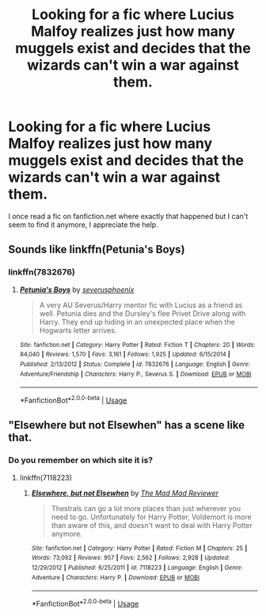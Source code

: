 #+TITLE: Looking for a fic where Lucius Malfoy realizes just how many muggels exist and decides that the wizards can't win a war against them.

* Looking for a fic where Lucius Malfoy realizes just how many muggels exist and decides that the wizards can't win a war against them.
:PROPERTIES:
:Author: FrozenOzean
:Score: 2
:DateUnix: 1575851886.0
:DateShort: 2019-Dec-09
:FlairText: Request
:END:
I once read a fic on fanfiction.net where exactly that happened but I can't seem to find it anymore, I appreciate the help.


** Sounds like linkffn(Petunia's Boys)
:PROPERTIES:
:Author: The_Truthkeeper
:Score: 1
:DateUnix: 1575855628.0
:DateShort: 2019-Dec-09
:END:

*** linkffn(7832676)
:PROPERTIES:
:Author: u-useless
:Score: 1
:DateUnix: 1575877953.0
:DateShort: 2019-Dec-09
:END:

**** [[https://www.fanfiction.net/s/7832676/1/][*/Petunia's Boys/*]] by [[https://www.fanfiction.net/u/714311/severusphoenix][/severusphoenix/]]

#+begin_quote
  A very AU Severus/Harry mentor fic with Lucius as a friend as well. Petunia dies and the Dursley's flee Privet Drive along with Harry. They end up hiding in an unexpected place when the Hogwarts letter arrives.
#+end_quote

^{/Site/:} ^{fanfiction.net} ^{*|*} ^{/Category/:} ^{Harry} ^{Potter} ^{*|*} ^{/Rated/:} ^{Fiction} ^{T} ^{*|*} ^{/Chapters/:} ^{20} ^{*|*} ^{/Words/:} ^{84,040} ^{*|*} ^{/Reviews/:} ^{1,570} ^{*|*} ^{/Favs/:} ^{3,161} ^{*|*} ^{/Follows/:} ^{1,925} ^{*|*} ^{/Updated/:} ^{6/15/2014} ^{*|*} ^{/Published/:} ^{2/13/2012} ^{*|*} ^{/Status/:} ^{Complete} ^{*|*} ^{/id/:} ^{7832676} ^{*|*} ^{/Language/:} ^{English} ^{*|*} ^{/Genre/:} ^{Adventure/Friendship} ^{*|*} ^{/Characters/:} ^{Harry} ^{P.,} ^{Severus} ^{S.} ^{*|*} ^{/Download/:} ^{[[http://www.ff2ebook.com/old/ffn-bot/index.php?id=7832676&source=ff&filetype=epub][EPUB]]} ^{or} ^{[[http://www.ff2ebook.com/old/ffn-bot/index.php?id=7832676&source=ff&filetype=mobi][MOBI]]}

--------------

*FanfictionBot*^{2.0.0-beta} | [[https://github.com/tusing/reddit-ffn-bot/wiki/Usage][Usage]]
:PROPERTIES:
:Author: FanfictionBot
:Score: 1
:DateUnix: 1575877963.0
:DateShort: 2019-Dec-09
:END:


** "Elsewhere but not Elsewhen" has a scene like that.
:PROPERTIES:
:Author: Starfox5
:Score: 1
:DateUnix: 1575875958.0
:DateShort: 2019-Dec-09
:END:

*** Do you remember on which site it is?
:PROPERTIES:
:Author: FrozenOzean
:Score: 1
:DateUnix: 1575911071.0
:DateShort: 2019-Dec-09
:END:

**** linkffn(7118223)
:PROPERTIES:
:Author: Starfox5
:Score: 1
:DateUnix: 1575918233.0
:DateShort: 2019-Dec-09
:END:

***** [[https://www.fanfiction.net/s/7118223/1/][*/Elsewhere, but not Elsewhen/*]] by [[https://www.fanfiction.net/u/699762/The-Mad-Mad-Reviewer][/The Mad Mad Reviewer/]]

#+begin_quote
  Thestrals can go a lot more places than just wherever you need to go. Unfortunately for Harry Potter, Voldemort is more than aware of this, and doesn't want to deal with Harry Potter anymore.
#+end_quote

^{/Site/:} ^{fanfiction.net} ^{*|*} ^{/Category/:} ^{Harry} ^{Potter} ^{*|*} ^{/Rated/:} ^{Fiction} ^{M} ^{*|*} ^{/Chapters/:} ^{25} ^{*|*} ^{/Words/:} ^{73,092} ^{*|*} ^{/Reviews/:} ^{957} ^{*|*} ^{/Favs/:} ^{2,562} ^{*|*} ^{/Follows/:} ^{2,928} ^{*|*} ^{/Updated/:} ^{12/29/2012} ^{*|*} ^{/Published/:} ^{6/25/2011} ^{*|*} ^{/id/:} ^{7118223} ^{*|*} ^{/Language/:} ^{English} ^{*|*} ^{/Genre/:} ^{Adventure} ^{*|*} ^{/Characters/:} ^{Harry} ^{P.} ^{*|*} ^{/Download/:} ^{[[http://www.ff2ebook.com/old/ffn-bot/index.php?id=7118223&source=ff&filetype=epub][EPUB]]} ^{or} ^{[[http://www.ff2ebook.com/old/ffn-bot/index.php?id=7118223&source=ff&filetype=mobi][MOBI]]}

--------------

*FanfictionBot*^{2.0.0-beta} | [[https://github.com/tusing/reddit-ffn-bot/wiki/Usage][Usage]]
:PROPERTIES:
:Author: FanfictionBot
:Score: 1
:DateUnix: 1575918244.0
:DateShort: 2019-Dec-09
:END:
